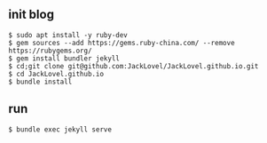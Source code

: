 ** init blog

#+BEGIN_SRC 
$ sudo apt install -y ruby-dev 
$ gem sources --add https://gems.ruby-china.com/ --remove https://rubygems.org/
$ gem install bundler jekyll
$ cd;git clone git@github.com:JackLovel/JackLovel.github.io.git
$ cd JackLovel.github.io
$ bundle install 
#+END_SRC

** run 
#+BEGIN_SRC 
$ bundle exec jekyll serve
#+END_SRC

